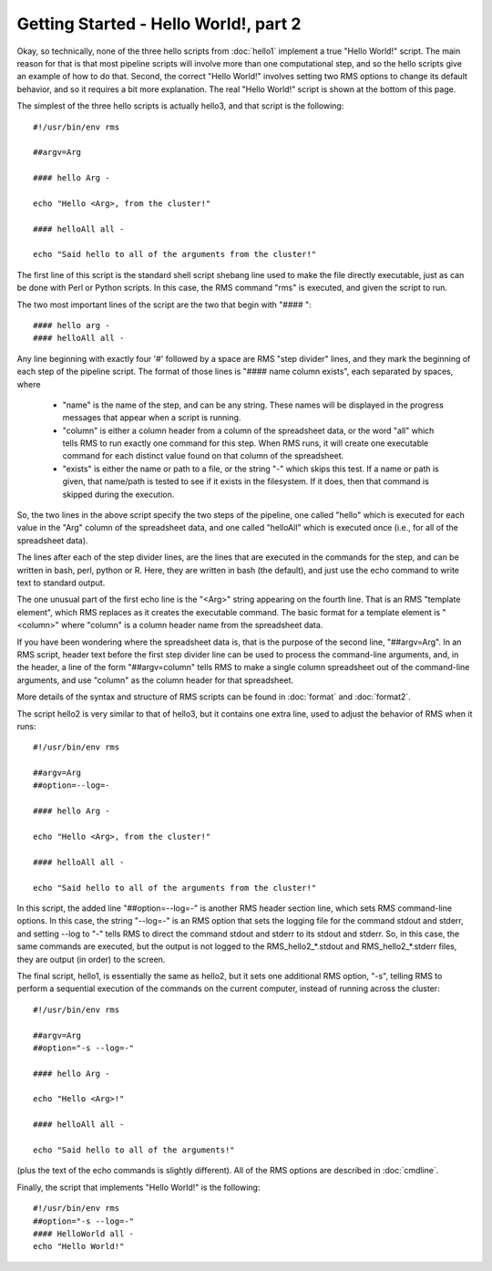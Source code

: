 
Getting Started - Hello World!, part 2
======================================

Okay, so technically, none of the three hello scripts from :doc:`hello1` implement a true "Hello World!" script.
The main reason for that is that most pipeline scripts will involve more than one computational step, and
so the hello scripts give an example of how to do that.  Second, the correct "Hello World!" involves
setting two RMS options to change its default behavior, and so it requires a bit more explanation.  The real
"Hello World!" script is shown at the bottom of this page.

The simplest of the three hello scripts is actually hello3, and that script is the following: ::

   #!/usr/bin/env rms
   
   ##argv=Arg

   #### hello Arg -

   echo "Hello <Arg>, from the cluster!"

   #### helloAll all -

   echo "Said hello to all of the arguments from the cluster!"

The first line of this script is the standard shell script shebang line used to make the file directly
executable, just as can be done with Perl or Python scripts.  In this case, the RMS command "rms" is
executed, and given the script to run.

The two most important lines of the script are the two that begin with "#### ": ::

   #### hello arg -
   #### helloAll all -

Any line beginning with
exactly four '#' followed by a space are RMS "step divider" lines, and they mark the beginning of each
step of the pipeline script.  The format of those lines is "#### name column exists", each separated by
spaces, where

    * "name" is the name of the step, and can be any string.  These names will be displayed in the
      progress messages that appear when a script is running.
    * "column" is either a column header from a column of the spreadsheet data, or the word "all"
      which tells RMS to run exactly one command for this step.  When RMS runs, it will create one
      executable command for each distinct value found on that column of the spreadsheet.
    * "exists" is either the name or path to a file, or the string "-" which skips this test.  If
      a name or path is given, that name/path is tested to see if it exists in the filesystem.  If
      it does, then that command is skipped during the execution.

So, the two lines in the above script specify the two steps of the pipeline, one called "hello" which
is executed for each value in the "Arg"
column of the spreadsheet data, and one called "helloAll" which is executed once (i.e., for all of the
spreadsheet data).

The lines after each of the step divider lines, are the lines that are executed in the commands for
the step, and can be written in bash, perl, python or R.  Here, they are written in bash (the default),
and just use the echo command to write text to standard output.

The one unusual part of the first echo line is the "<Arg>" string appearing on the fourth line.  That
is an RMS "template element", which RMS replaces as it creates the executable command. The basic
format for a template element is "<column>" where "column" is a column header name from the spreadsheet
data.

If you have been wondering where the spreadsheet data is, that is the purpose of the second line, "##argv=Arg".
In an RMS script, header text before the first step divider line can be used to process the command-line
arguments, and, in the header, a line of the form "##argv=column" tells RMS to make a single column
spreadsheet out of the command-line arguments, and use "column" as the column header for that spreadsheet.

More details of the syntax and structure of RMS scripts can be found in :doc:`format` and :doc:`format2`.

The script hello2 is very similar to that of hello3, but it contains one extra line, used to adjust the
behavior of RMS when it runs:  ::

   #!/usr/bin/env rms

   ##argv=Arg
   ##option=--log=-

   #### hello Arg -

   echo "Hello <Arg>, from the cluster!"

   #### helloAll all -

   echo "Said hello to all of the arguments from the cluster!"

In this script, the added line "##option=--log=-" is another RMS header section line, which sets
RMS command-line options.  In this case, the string "--log=-" is an RMS option that sets the logging
file for the command stdout and stderr, and setting --log to "-" tells RMS to direct the command
stdout and stderr to its stdout and stderr.  So, in this case, the same commands are executed, but the
output is not logged to the RMS_hello2_*.stdout and RMS_hello2_*.stderr files, they are output (in order)
to the screen.

The final script, hello1, is essentially the same as hello2, but it sets one additional RMS option, "-s",
telling RMS to perform a sequential execution of the commands on the current computer, instead of running
across the cluster: ::

   #!/usr/bin/env rms

   ##argv=Arg
   ##option="-s --log=-"

   #### hello Arg -

   echo "Hello <Arg>!"

   #### helloAll all -

   echo "Said hello to all of the arguments!"

(plus the text of the echo commands is slightly different).  All of the RMS options are described in
:doc:`cmdline`.

Finally, the script that implements "Hello World!" is the following: ::

   #!/usr/bin/env rms
   ##option="-s --log=-"
   #### HelloWorld all -
   echo "Hello World!"

